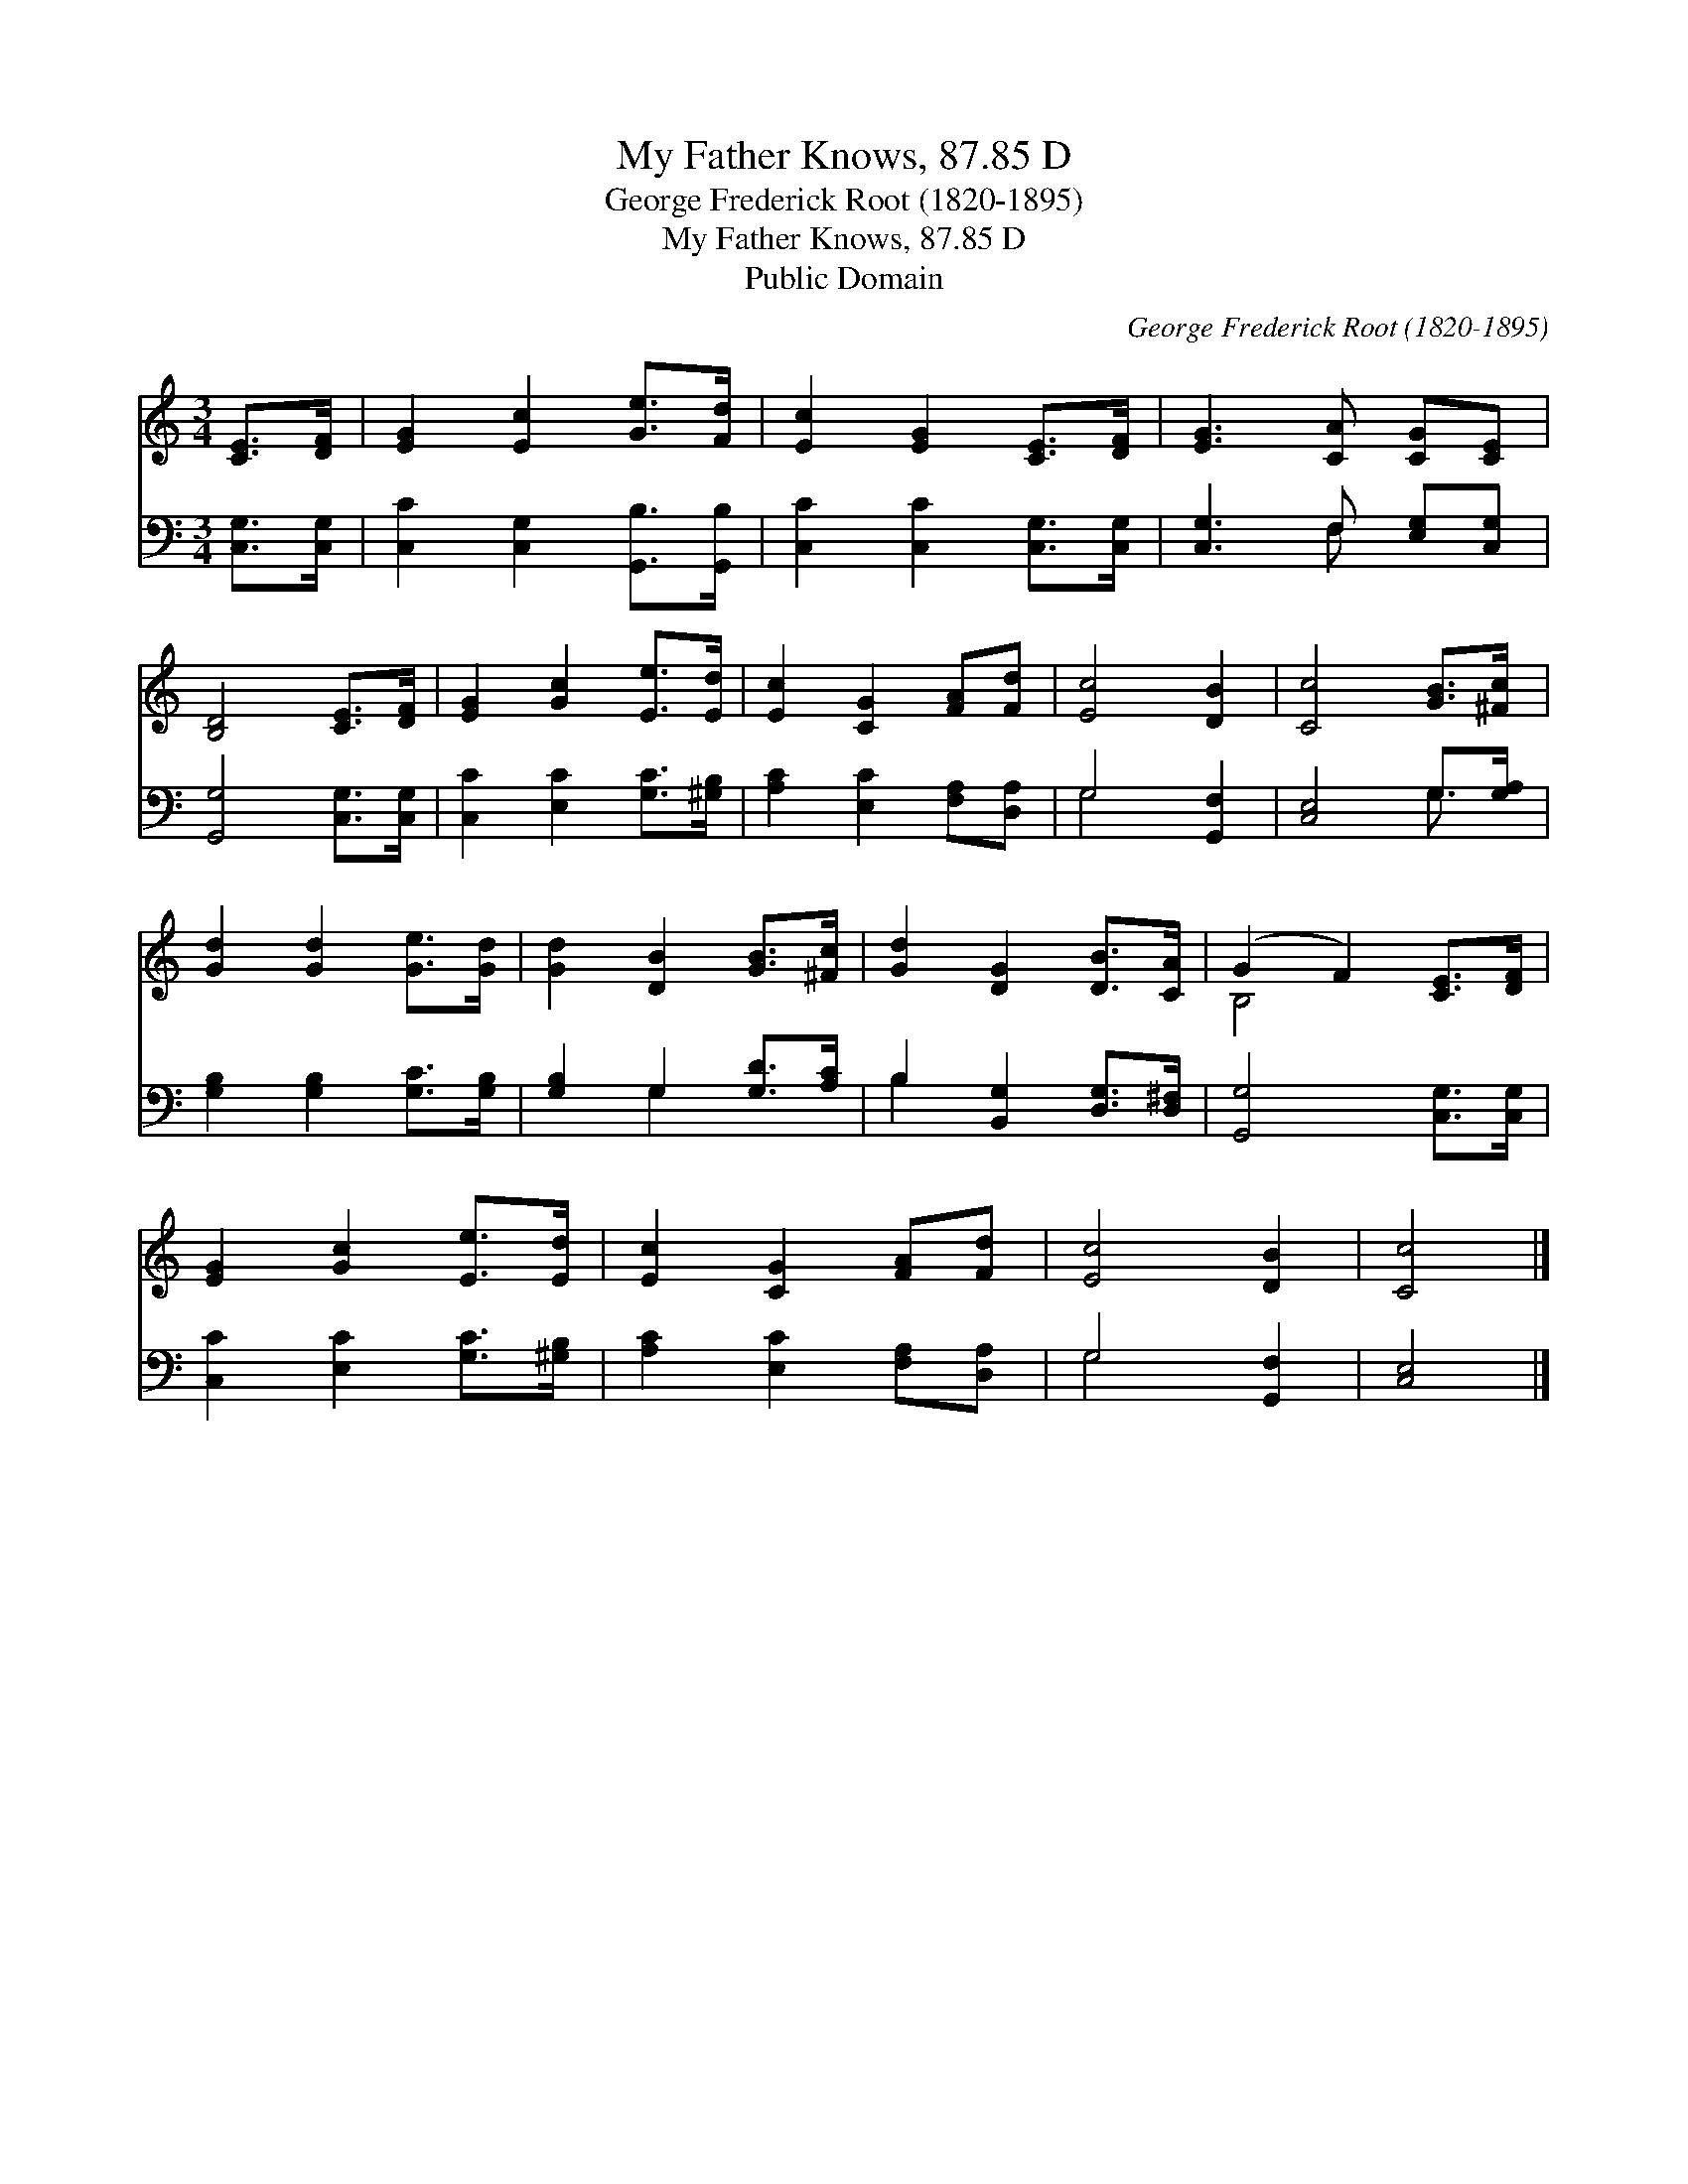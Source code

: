 X:1
T:My Father Knows, 87.85 D
T:George Frederick Root (1820-1895)
T:My Father Knows, 87.85 D
T:Public Domain
C:George Frederick Root (1820-1895)
Z:Public Domain
%%score ( 1 2 ) ( 3 4 )
L:1/8
M:3/4
K:C
V:1 treble 
V:2 treble 
V:3 bass 
V:4 bass 
V:1
 [CE]>[DF] | [EG]2 [Ec]2 [Ge]>[Fd] | [Ec]2 [EG]2 [CE]>[DF] | [EG]3 [CA] [CG][CE] | %4
 [B,D]4 [CE]>[DF] | [EG]2 [Gc]2 [Ee]>[Ed] | [Ec]2 [CG]2 [FA][Fd] | [Ec]4 [DB]2 | [Cc]4 [GB]>[^Fc] | %9
 [Gd]2 [Gd]2 [Ge]>[Gd] | [Gd]2 [DB]2 [GB]>[^Fc] | [Gd]2 [DG]2 [DB]>[CA] | (G2 F2) [CE]>[DF] | %13
 [EG]2 [Gc]2 [Ee]>[Ed] | [Ec]2 [CG]2 [FA][Fd] | [Ec]4 [DB]2 | [Cc]4 |] %17
V:2
 x2 | x6 | x6 | x6 | x6 | x6 | x6 | x6 | x6 | x6 | x6 | x6 | B,4 x2 | x6 | x6 | x6 | x4 |] %17
V:3
 [C,G,]>[C,G,] | [C,C]2 [C,G,]2 [G,,B,]>[G,,B,] | [C,C]2 [C,C]2 [C,G,]>[C,G,] | %3
 [C,G,]3 F, [E,G,][C,G,] | [G,,G,]4 [C,G,]>[C,G,] | [C,C]2 [E,C]2 [G,C]>[^G,B,] | %6
 [A,C]2 [E,C]2 [F,A,][D,A,] | G,4 [G,,F,]2 | [C,E,]4 G,>[G,A,] | [G,B,]2 [G,B,]2 [G,C]>[G,B,] | %10
 [G,B,]2 G,2 [G,D]>[A,C] | B,2 [B,,G,]2 [D,G,]>[D,^F,] | [G,,G,]4 [C,G,]>[C,G,] | %13
 [C,C]2 [E,C]2 [G,C]>[^G,B,] | [A,C]2 [E,C]2 [F,A,][D,A,] | G,4 [G,,F,]2 | [C,E,]4 |] %17
V:4
 x2 | x6 | x6 | x3 F, x2 | x6 | x6 | x6 | G,4 x2 | x4 G,3/2 x/ | x6 | x2 G,2 x2 | B,2 x4 | x6 | %13
 x6 | x6 | G,4 x2 | x4 |] %17

